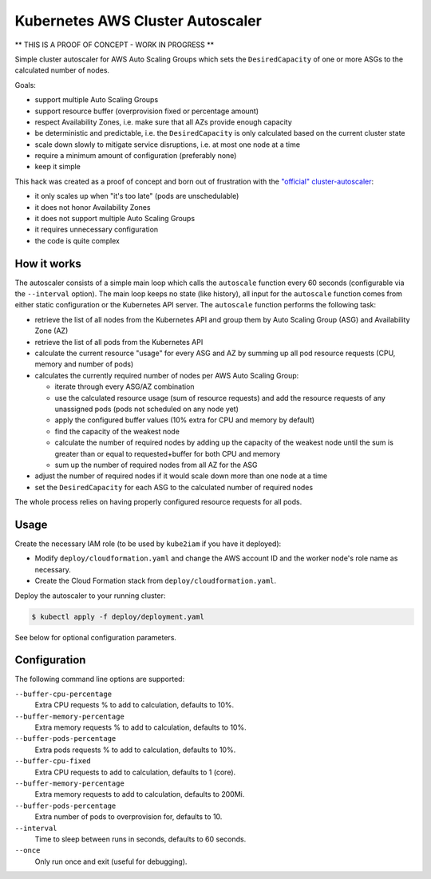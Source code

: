 =================================
Kubernetes AWS Cluster Autoscaler
=================================

.. image:: https://travis-ci.org/hjacobs/kube-aws-autoscaler.svg?branch=master
   :target: https://travis-ci.org/hjacobs/kube-aws-autoscaler
   :alt: Travis CI Build Status

.. image:: https://coveralls.io/repos/github/hjacobs/kube-aws-autoscaler/badge.svg?branch=master;_=1
   :target: https://coveralls.io/github/hjacobs/kube-aws-autoscaler?branch=master
   :alt: Code Coverage

** THIS IS A PROOF OF CONCEPT - WORK IN PROGRESS **

Simple cluster autoscaler for AWS Auto Scaling Groups which sets the ``DesiredCapacity`` of one or more ASGs to the calculated number of nodes.

Goals:

* support multiple Auto Scaling Groups
* support resource buffer (overprovision fixed or percentage amount)
* respect Availability Zones, i.e. make sure that all AZs provide enough capacity
* be deterministic and predictable, i.e. the ``DesiredCapacity`` is only calculated based on the current cluster state
* scale down slowly to mitigate service disruptions, i.e. at most one node at a time
* require a minimum amount of configuration (preferably none)
* keep it simple

This hack was created as a proof of concept and born out of frustration with the `"official" cluster-autoscaler`_:

* it only scales up when "it's too late" (pods are unschedulable)
* it does not honor Availability Zones
* it does not support multiple Auto Scaling Groups
* it requires unnecessary configuration
* the code is quite complex


How it works
============

The autoscaler consists of a simple main loop which calls the ``autoscale`` function every 60 seconds (configurable via the ``--interval`` option).
The main loop keeps no state (like history), all input for the ``autoscale`` function comes from either static configuration or the Kubernetes API server.
The ``autoscale`` function performs the following task:

* retrieve the list of all nodes from the Kubernetes API and group them by Auto Scaling Group (ASG) and Availability Zone (AZ)
* retrieve the list of all pods from the Kubernetes API
* calculate the current resource "usage" for every ASG and AZ by summing up all pod resource requests (CPU, memory and number of pods)
* calculates the currently required number of nodes per AWS Auto Scaling Group:

  * iterate through every ASG/AZ combination
  * use the calculated resource usage (sum of resource requests) and add the resource requests of any unassigned pods (pods not scheduled on any node yet)
  * apply the configured buffer values (10% extra for CPU and memory by default)
  * find the capacity of the weakest node
  * calculate the number of required nodes by adding up the capacity of the weakest node until the sum is greater than or equal to requested+buffer for both CPU and memory
  * sum up the number of required nodes from all AZ for the ASG

* adjust the number of required nodes if it would scale down more than one node at a time
* set the ``DesiredCapacity`` for each ASG to the calculated number of required nodes

The whole process relies on having properly configured resource requests for all pods.


Usage
=====

Create the necessary IAM role (to be used by ``kube2iam`` if you have it deployed):

* Modify ``deploy/cloudformation.yaml`` and change the AWS account ID and the worker node's role name as necessary.
* Create the Cloud Formation stack from ``deploy/cloudformation.yaml``.

Deploy the autoscaler to your running cluster:

.. code-block:: bash

    $ kubectl apply -f deploy/deployment.yaml

See below for optional configuration parameters.


Configuration
=============

The following command line options are supported:

``--buffer-cpu-percentage``
    Extra CPU requests % to add to calculation, defaults to 10%.
``--buffer-memory-percentage``
    Extra memory requests % to add to calculation, defaults to 10%.
``--buffer-pods-percentage``
    Extra pods requests % to add to calculation, defaults to 10%.
``--buffer-cpu-fixed``
    Extra CPU requests to add to calculation, defaults to 1 (core).
``--buffer-memory-percentage``
    Extra memory requests to add to calculation, defaults to 200Mi.
``--buffer-pods-percentage``
    Extra number of pods to overprovision for, defaults to 10.
``--interval``
    Time to sleep between runs in seconds, defaults to 60 seconds.
``--once``
    Only run once and exit (useful for debugging).


.. _"official" cluster-autoscaler: https://github.com/kubernetes/contrib/tree/master/cluster-autoscaler

